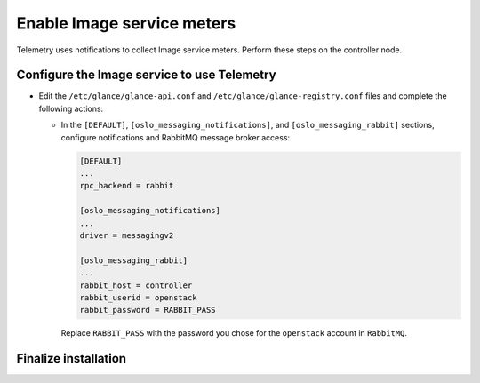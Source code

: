 Enable Image service meters
~~~~~~~~~~~~~~~~~~~~~~~~~~~

Telemetry uses notifications to collect Image service meters. Perform
these steps on the controller node.

Configure the Image service to use Telemetry
--------------------------------------------

* Edit the ``/etc/glance/glance-api.conf`` and
  ``/etc/glance/glance-registry.conf`` files and
  complete the following actions:

  * In the ``[DEFAULT]``, ``[oslo_messaging_notifications]``, and
    ``[oslo_messaging_rabbit]`` sections, configure notifications and RabbitMQ
    message broker access:

    .. code-block:: ini

       [DEFAULT]
       ...
       rpc_backend = rabbit

       [oslo_messaging_notifications]
       ...
       driver = messagingv2

       [oslo_messaging_rabbit]
       ...
       rabbit_host = controller
       rabbit_userid = openstack
       rabbit_password = RABBIT_PASS

    Replace ``RABBIT_PASS`` with the password you chose for
    the ``openstack`` account in ``RabbitMQ``.

Finalize installation
---------------------

.. only:: obs or rdo

   * Restart the Image service:

     .. code-block:: console

        # systemctl restart openstack-glance-api.service openstack-glance-registry.service

.. only:: ubuntu or debian

   * Restart the Image service:

     .. code-block:: console

        # service glance-registry restart
        # service glance-api restart
